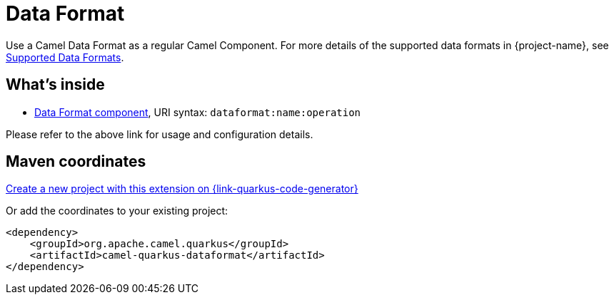 // Do not edit directly!
// This file was generated by camel-quarkus-maven-plugin:update-extension-doc-page
[id="extensions-dataformat"]
= Data Format
:page-aliases: extensions/dataformat.adoc
:linkattrs:
:cq-artifact-id: camel-quarkus-dataformat
:cq-native-supported: true
:cq-status: Stable
:cq-status-deprecation: Stable
:cq-description: Use a Camel Data Format as a regular Camel Component.
:cq-deprecated: false
:cq-jvm-since: 0.4.0
:cq-native-since: 0.4.0

ifeval::[{doc-show-badges} == true]
[.badges]
[.badge-key]##JVM since##[.badge-supported]##0.4.0## [.badge-key]##Native since##[.badge-supported]##0.4.0##
endif::[]

Use a Camel Data Format as a regular Camel Component. For more details of the supported data formats in {project-name}, see xref:reference/dataformats.adoc[Supported Data Formats].


[id="extensions-dataformat-whats-inside"]
== What's inside

* xref:{cq-camel-components}::dataformat-component.adoc[Data Format component], URI syntax: `dataformat:name:operation`

Please refer to the above link for usage and configuration details.

[id="extensions-dataformat-maven-coordinates"]
== Maven coordinates

https://{link-quarkus-code-generator}/?extension-search=camel-quarkus-dataformat[Create a new project with this extension on {link-quarkus-code-generator}, window="_blank"]

Or add the coordinates to your existing project:

[source,xml]
----
<dependency>
    <groupId>org.apache.camel.quarkus</groupId>
    <artifactId>camel-quarkus-dataformat</artifactId>
</dependency>
----
ifeval::[{doc-show-user-guide-link} == true]
Check the xref:user-guide/index.adoc[User guide] for more information about writing Camel Quarkus applications.
endif::[]
